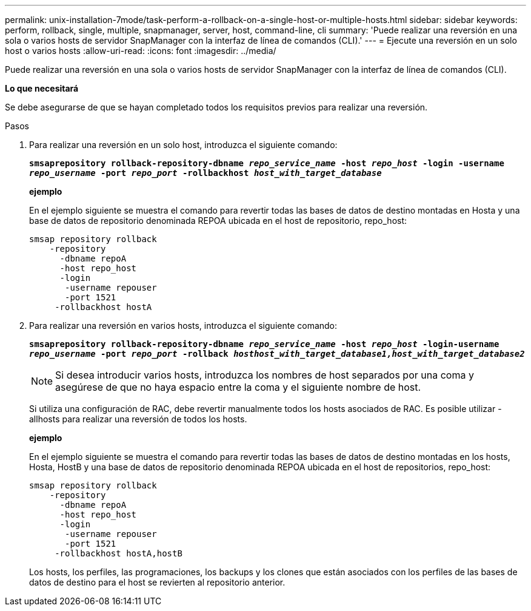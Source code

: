 ---
permalink: unix-installation-7mode/task-perform-a-rollback-on-a-single-host-or-multiple-hosts.html 
sidebar: sidebar 
keywords: perform, rollback, single, multiple, snapmanager, server, host, command-line, cli 
summary: 'Puede realizar una reversión en una sola o varios hosts de servidor SnapManager con la interfaz de línea de comandos (CLI).' 
---
= Ejecute una reversión en un solo host o varios hosts
:allow-uri-read: 
:icons: font
:imagesdir: ../media/


[role="lead"]
Puede realizar una reversión en una sola o varios hosts de servidor SnapManager con la interfaz de línea de comandos (CLI).

*Lo que necesitará*

Se debe asegurarse de que se hayan completado todos los requisitos previos para realizar una reversión.

.Pasos
. Para realizar una reversión en un solo host, introduzca el siguiente comando:
+
`*smsaprepository rollback-repository-dbname _repo_service_name_ -host _repo_host_ -login -username _repo_username_ -port _repo_port_ -rollbackhost _host_with_target_database_*`

+
*ejemplo*

+
En el ejemplo siguiente se muestra el comando para revertir todas las bases de datos de destino montadas en Hosta y una base de datos de repositorio denominada REPOA ubicada en el host de repositorio, repo_host:

+
[listing]
----

smsap repository rollback
    -repository
      -dbname repoA
      -host repo_host
      -login
       -username repouser
       -port 1521
     -rollbackhost hostA
----
. Para realizar una reversión en varios hosts, introduzca el siguiente comando:
+
`*smsaprepository rollback-repository-dbname _repo_service_name_ -host _repo_host_ -login-username _repo_username_ -port _repo_port_ -rollback _hosthost_with_target_database1,host_with_target_database2_*`

+

NOTE: Si desea introducir varios hosts, introduzca los nombres de host separados por una coma y asegúrese de que no haya espacio entre la coma y el siguiente nombre de host.

+
Si utiliza una configuración de RAC, debe revertir manualmente todos los hosts asociados de RAC. Es posible utilizar -allhosts para realizar una reversión de todos los hosts.

+
*ejemplo*

+
En el ejemplo siguiente se muestra el comando para revertir todas las bases de datos de destino montadas en los hosts, Hosta, HostB y una base de datos de repositorio denominada REPOA ubicada en el host de repositorios, repo_host:

+
[listing]
----

smsap repository rollback
    -repository
      -dbname repoA
      -host repo_host
      -login
       -username repouser
       -port 1521
     -rollbackhost hostA,hostB
----
+
Los hosts, los perfiles, las programaciones, los backups y los clones que están asociados con los perfiles de las bases de datos de destino para el host se revierten al repositorio anterior.


